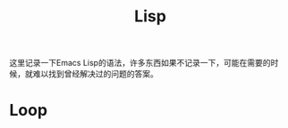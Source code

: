 #+TITLE: Lisp
#+LINK_UP: index.html
#+LINK_HOME: index.html

这里记录一下Emacs Lisp的语法，许多东西如果不记录一下，可能在需要的时候，就难以找到曾经解决过的问题的答案。

* Loop
  
